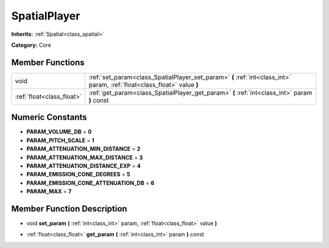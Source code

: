 .. _class_SpatialPlayer:

SpatialPlayer
=============

**Inherits:** :ref:`Spatial<class_spatial>`

**Category:** Core



Member Functions
----------------

+----------------------------+----------------------------------------------------------------------------------------------------------------------------+
| void                       | :ref:`set_param<class_SpatialPlayer_set_param>`  **(** :ref:`int<class_int>` param, :ref:`float<class_float>` value  **)** |
+----------------------------+----------------------------------------------------------------------------------------------------------------------------+
| :ref:`float<class_float>`  | :ref:`get_param<class_SpatialPlayer_get_param>`  **(** :ref:`int<class_int>` param  **)** const                            |
+----------------------------+----------------------------------------------------------------------------------------------------------------------------+

Numeric Constants
-----------------

- **PARAM_VOLUME_DB** = **0**
- **PARAM_PITCH_SCALE** = **1**
- **PARAM_ATTENUATION_MIN_DISTANCE** = **2**
- **PARAM_ATTENUATION_MAX_DISTANCE** = **3**
- **PARAM_ATTENUATION_DISTANCE_EXP** = **4**
- **PARAM_EMISSION_CONE_DEGREES** = **5**
- **PARAM_EMISSION_CONE_ATTENUATION_DB** = **6**
- **PARAM_MAX** = **7**

Member Function Description
---------------------------

.. _class_SpatialPlayer_set_param:

- void  **set_param**  **(** :ref:`int<class_int>` param, :ref:`float<class_float>` value  **)**

.. _class_SpatialPlayer_get_param:

- :ref:`float<class_float>`  **get_param**  **(** :ref:`int<class_int>` param  **)** const


